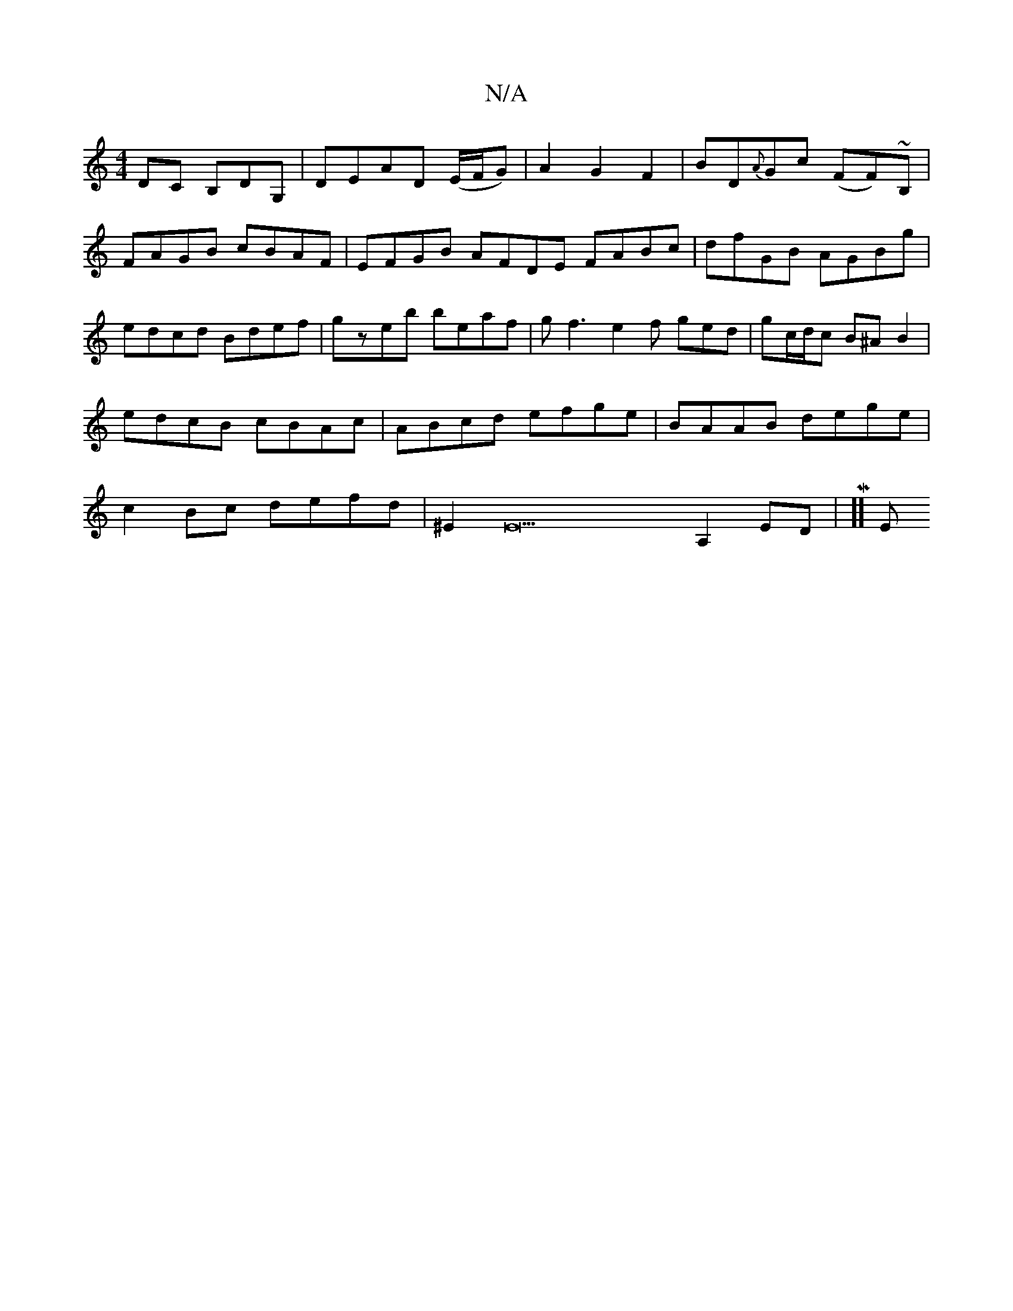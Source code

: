 X:1
T:N/A
M:4/4
R:N/A
K:Cmajor
DC B,DG,|DEAD (E/F/G) |A2-G2 F2|BD{A}Gc (FF)~B, | FAGB cBAF | EFGB AFDE FABc | dfGB AGBg | edcd Bdef| gzeb beaf|gf3e2f ged|gc/d/c  B^A B2|edcB cBAc|ABcd efge|BAAB dege|c2Bc defd|^E2E22A,2 ED|M,3,]] [E